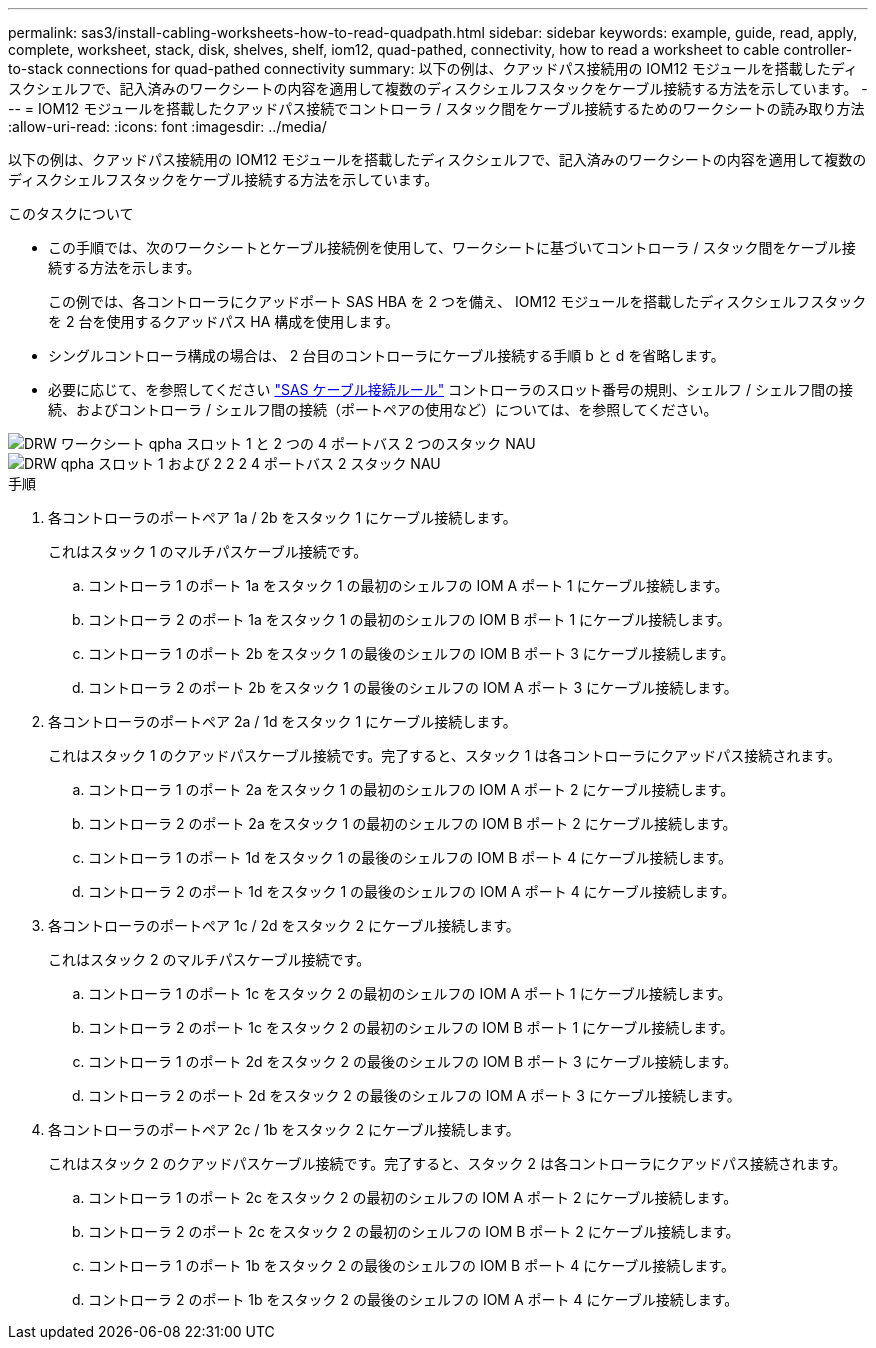 ---
permalink: sas3/install-cabling-worksheets-how-to-read-quadpath.html 
sidebar: sidebar 
keywords: example, guide, read, apply, complete, worksheet, stack, disk, shelves, shelf, iom12, quad-pathed, connectivity, how to read a worksheet to cable controller-to-stack connections for quad-pathed connectivity 
summary: 以下の例は、クアッドパス接続用の IOM12 モジュールを搭載したディスクシェルフで、記入済みのワークシートの内容を適用して複数のディスクシェルフスタックをケーブル接続する方法を示しています。 
---
= IOM12 モジュールを搭載したクアッドパス接続でコントローラ / スタック間をケーブル接続するためのワークシートの読み取り方法
:allow-uri-read: 
:icons: font
:imagesdir: ../media/


[role="lead"]
以下の例は、クアッドパス接続用の IOM12 モジュールを搭載したディスクシェルフで、記入済みのワークシートの内容を適用して複数のディスクシェルフスタックをケーブル接続する方法を示しています。

.このタスクについて
* この手順では、次のワークシートとケーブル接続例を使用して、ワークシートに基づいてコントローラ / スタック間をケーブル接続する方法を示します。
+
この例では、各コントローラにクアッドポート SAS HBA を 2 つを備え、 IOM12 モジュールを搭載したディスクシェルフスタックを 2 台を使用するクアッドパス HA 構成を使用します。

* シングルコントローラ構成の場合は、 2 台目のコントローラにケーブル接続する手順 b と d を省略します。
* 必要に応じて、を参照してください link:install-cabling-rules.html["SAS ケーブル接続ルール"] コントローラのスロット番号の規則、シェルフ / シェルフ間の接続、およびコントローラ / シェルフ間の接続（ポートペアの使用など）については、を参照してください。


image::../media/drw_worksheet_qpha_slots_1_and_2_two_4porthbas_two_stacks_nau.gif[DRW ワークシート qpha スロット 1 と 2 つの 4 ポートバス 2 つのスタック NAU]

image::../media/drw_qpha_slots_1_and_2_two_4porthbas_two_stacks_nau.gif[DRW qpha スロット 1 および 2 2 2 4 ポートバス 2 スタック NAU]

.手順
. 各コントローラのポートペア 1a / 2b をスタック 1 にケーブル接続します。
+
これはスタック 1 のマルチパスケーブル接続です。

+
.. コントローラ 1 のポート 1a をスタック 1 の最初のシェルフの IOM A ポート 1 にケーブル接続します。
.. コントローラ 2 のポート 1a をスタック 1 の最初のシェルフの IOM B ポート 1 にケーブル接続します。
.. コントローラ 1 のポート 2b をスタック 1 の最後のシェルフの IOM B ポート 3 にケーブル接続します。
.. コントローラ 2 のポート 2b をスタック 1 の最後のシェルフの IOM A ポート 3 にケーブル接続します。


. 各コントローラのポートペア 2a / 1d をスタック 1 にケーブル接続します。
+
これはスタック 1 のクアッドパスケーブル接続です。完了すると、スタック 1 は各コントローラにクアッドパス接続されます。

+
.. コントローラ 1 のポート 2a をスタック 1 の最初のシェルフの IOM A ポート 2 にケーブル接続します。
.. コントローラ 2 のポート 2a をスタック 1 の最初のシェルフの IOM B ポート 2 にケーブル接続します。
.. コントローラ 1 のポート 1d をスタック 1 の最後のシェルフの IOM B ポート 4 にケーブル接続します。
.. コントローラ 2 のポート 1d をスタック 1 の最後のシェルフの IOM A ポート 4 にケーブル接続します。


. 各コントローラのポートペア 1c / 2d をスタック 2 にケーブル接続します。
+
これはスタック 2 のマルチパスケーブル接続です。

+
.. コントローラ 1 のポート 1c をスタック 2 の最初のシェルフの IOM A ポート 1 にケーブル接続します。
.. コントローラ 2 のポート 1c をスタック 2 の最初のシェルフの IOM B ポート 1 にケーブル接続します。
.. コントローラ 1 のポート 2d をスタック 2 の最後のシェルフの IOM B ポート 3 にケーブル接続します。
.. コントローラ 2 のポート 2d をスタック 2 の最後のシェルフの IOM A ポート 3 にケーブル接続します。


. 各コントローラのポートペア 2c / 1b をスタック 2 にケーブル接続します。
+
これはスタック 2 のクアッドパスケーブル接続です。完了すると、スタック 2 は各コントローラにクアッドパス接続されます。

+
.. コントローラ 1 のポート 2c をスタック 2 の最初のシェルフの IOM A ポート 2 にケーブル接続します。
.. コントローラ 2 のポート 2c をスタック 2 の最初のシェルフの IOM B ポート 2 にケーブル接続します。
.. コントローラ 1 のポート 1b をスタック 2 の最後のシェルフの IOM B ポート 4 にケーブル接続します。
.. コントローラ 2 のポート 1b をスタック 2 の最後のシェルフの IOM A ポート 4 にケーブル接続します。



